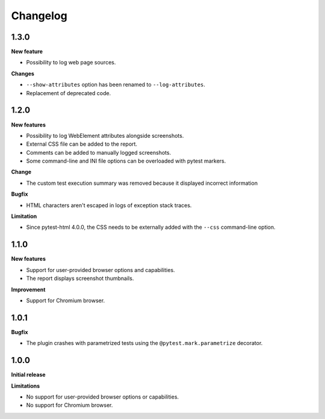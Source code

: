 =========
Changelog
=========

1.3.0
-----

**New feature**

* Possibility to log web page sources.

**Changes**

* ``--show-attributes`` option has been renamed to ``--log-attributes``.
* Replacement of deprecated code.


1.2.0
-----

**New features**

* Possibility to log WebElement attributes alongside screenshots.
* External CSS file can be added to the report.
* Comments can be added to manually logged screenshots.
* Some command-line and INI file options can be overloaded with pytest markers.

**Change**

* The custom test execution summary was removed because it displayed incorrect information

**Bugfix**

* HTML characters aren't escaped in logs of exception stack traces.

**Limitation**

* Since pytest-html 4.0.0, the CSS needs to be externally added with the ``--css`` command-line option.


1.1.0
-----

**New features**

* Support for user-provided browser options and capabilities.
* The report displays screenshot thumbnails.

**Improvement**

* Support for Chromium browser.


1.0.1
-----

**Bugfix**

* The plugin crashes with parametrized tests using the ``@pytest.mark.parametrize`` decorator.


1.0.0
-----

**Initial release**

**Limitations**

* No support for user-provided browser options or capabilities.
* No support for Chromium browser.
